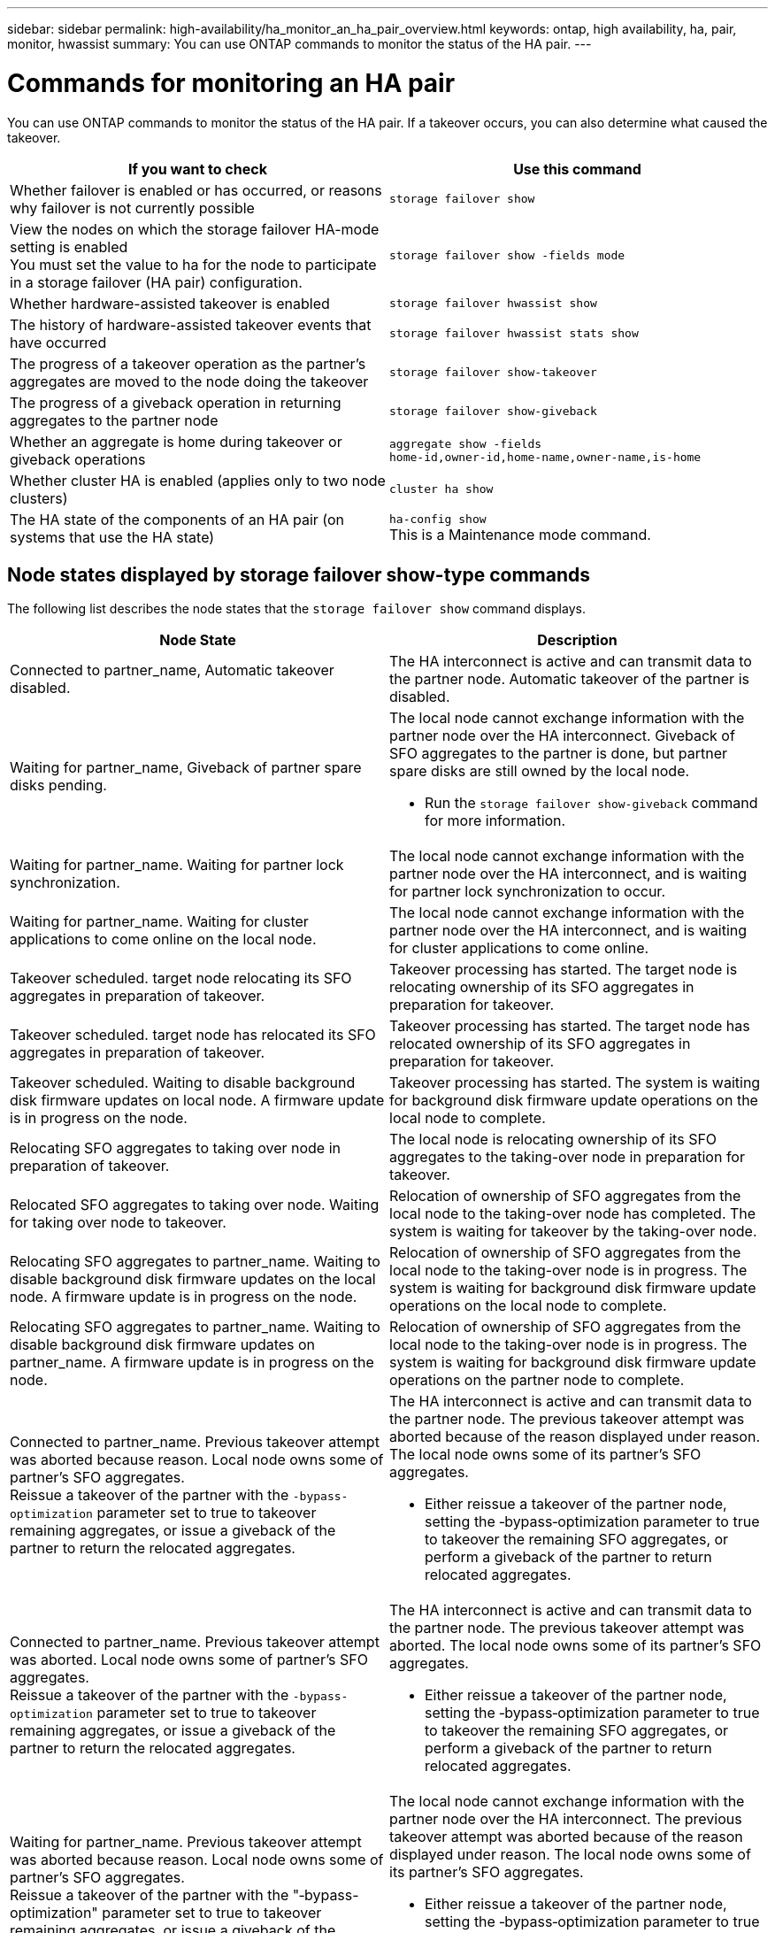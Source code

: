 ---
sidebar: sidebar
permalink: high-availability/ha_monitor_an_ha_pair_overview.html
keywords: ontap, high availability, ha, pair, monitor, hwassist
summary: You can use ONTAP commands to monitor the status of the HA pair.
---

= Commands for monitoring an HA pair
:hardbreaks:
:nofooter:
:icons: font
:linkattrs:
:imagesdir: ../media/

[.lead]
You can use ONTAP commands to monitor the status of the HA pair. If a takeover occurs, you  can also determine what caused the takeover.

|===

h|If you want to check h|Use this command

|Whether failover is enabled or has occurred, or reasons why failover is not currently possible
|`storage failover show`
|View the nodes on which the storage failover HA-mode setting is enabled
You must set the value to ha for the node to participate in a storage failover (HA pair) configuration.
|`storage failover show -fields mode`
|Whether hardware-assisted takeover is enabled
|`storage failover hwassist show`
|The history of hardware-assisted takeover events that have occurred
|`storage failover hwassist stats show`
|The progress of a takeover operation as the partner's aggregates are moved to the node doing the takeover
|`storage failover show‑takeover`
|The progress of a giveback operation in returning aggregates to the partner node
|`storage failover show‑giveback`
|Whether an aggregate is home during takeover or giveback operations
|`aggregate show ‑fields home‑id,owner‑id,home‑name,owner‑name,is‑home`
|Whether cluster HA is enabled (applies only to two node clusters)
|`cluster ha show`
|The HA state of the components of an HA pair (on systems that use the HA state)
|`ha‑config show`
This is a Maintenance mode command.
|===

== Node states displayed by storage failover show-type commands

The following list describes the node states that the `storage failover show` command displays.

|===

h|Node State  h|Description
a|Connected to partner_name, Automatic takeover disabled.
a|The HA interconnect is active and can transmit data to the partner node. Automatic takeover of the partner is disabled.
a|Waiting for partner_name, Giveback of partner spare disks pending.
a|The local node cannot exchange information with the partner node over the HA interconnect. Giveback of SFO aggregates to the partner is done, but partner spare disks are still owned by the local node.

* Run the `storage failover show-giveback` command for more information.
a|Waiting for partner_name. Waiting for partner lock synchronization.
a|The local node cannot exchange information with the partner node over the HA interconnect, and is waiting for partner lock synchronization to occur.
a|Waiting for partner_name. Waiting for cluster applications to come online on the local node.
a|The local node cannot exchange information with the partner node over the HA interconnect, and is waiting for cluster applications to come online.
a|Takeover scheduled. target node relocating its SFO aggregates in preparation of takeover.
a|Takeover processing has started. The target node is relocating ownership of its SFO aggregates in preparation for takeover.
a|Takeover scheduled. target node has relocated its SFO aggregates in preparation of takeover.
a|Takeover processing has started. The target node has relocated ownership of its SFO aggregates in preparation for takeover.
a|Takeover scheduled. Waiting to disable background disk firmware updates on local node. A firmware update is in progress on the node.
a|Takeover processing has started. The system is waiting for background disk firmware update operations on the local node to complete.
a|Relocating SFO aggregates to taking over node in preparation of takeover.
a|The local node is relocating ownership of its SFO aggregates to the taking-over node in preparation for takeover.
a|Relocated SFO aggregates to taking over node. Waiting for taking over node to takeover.
a|Relocation of ownership of SFO aggregates from the local node to the taking-over node has completed. The system is waiting for takeover by the taking-over node.
a|Relocating SFO aggregates to partner_name. Waiting to disable background disk firmware updates on the local node. A firmware update is in progress on the node.
a|Relocation of ownership of SFO aggregates from the local node to the taking-over node is in progress. The system is waiting for background disk firmware update operations on the local node to complete.
a|Relocating SFO aggregates to partner_name. Waiting to disable background disk firmware updates on partner_name. A firmware update is in progress on the node.
a|Relocation of ownership of SFO aggregates from the local node to the taking-over node is in progress. The system is waiting for background disk firmware update operations on the partner node to complete.
a|Connected to partner_name. Previous takeover attempt was aborted because reason. Local node owns some of partner's SFO aggregates.
Reissue a takeover of the partner with the `‑bypass-optimization` parameter set to true to takeover remaining aggregates, or issue a giveback of the partner to return the relocated aggregates.
a|The HA interconnect is active and can transmit data to the partner node. The previous takeover attempt was aborted because of the reason displayed under reason. The local node owns some of its partner's SFO aggregates.

* Either reissue a takeover of the partner node, setting the ‑bypass‑optimization parameter to true to takeover the remaining SFO aggregates, or perform a giveback of the partner to return relocated aggregates.
a|Connected to partner_name. Previous takeover attempt was aborted. Local node owns some of partner's SFO aggregates.
Reissue a takeover of the partner with the `‑bypass-optimization` parameter set to true to takeover remaining aggregates, or issue a giveback of the partner to return the relocated aggregates.
a|The HA interconnect is active and can transmit data to the partner node. The previous takeover attempt was aborted. The local node owns some of its partner's SFO aggregates.

* Either reissue a takeover of the partner node, setting the ‑bypass‑optimization parameter to true to takeover the remaining SFO aggregates, or perform a giveback of the partner to return relocated aggregates.
a|Waiting for partner_name. Previous takeover attempt was aborted because reason. Local node owns some of partner's SFO aggregates.
Reissue a takeover of the partner with the "‑bypass-optimization" parameter set to true to takeover remaining aggregates, or issue a giveback of the partner to return the relocated aggregates.
a|The local node cannot exchange information with the partner node over the HA interconnect. The previous takeover attempt was aborted because of the reason displayed under reason. The local node owns some of its partner's SFO aggregates.

* Either reissue a takeover of the partner node, setting the ‑bypass‑optimization parameter to true to takeover the remaining SFO aggregates, or perform a giveback of the partner to return relocated aggregates.
a|Waiting for partner_name. Previous takeover attempt was aborted. Local node owns some of partner's SFO aggregates.
Reissue a takeover of the partner with the "‑bypass-optimization" parameter set to true to takeover remaining aggregates, or issue a giveback of the partner to return the relocated aggregates.
a|The local node cannot exchange information with the partner node over the HA interconnect. The previous takeover attempt was aborted. The local node owns some of its partner's SFO aggregates.

* Either reissue a takeover of the partner node, setting the ‑bypass‑optimization parameter to true to takeover the remaining SFO aggregates, or perform a giveback of the partner to return relocated aggregates.
a|Connected to partner_name. Previous takeover attempt was aborted because failed to disable background disk firmware update (BDFU) on local node.
a|The HA interconnect is active and can transmit data to the partner node. The previous takeover attempt was aborted because the background disk firmware update on the local node was not disabled.
a|Connected to partner_name. Previous takeover attempt was aborted because reason.
a|The HA interconnect is active and can transmit data to the partner node. The previous takeover attempt was aborted because of the reason displayed under reason.
a|Waiting for partner_name. Previous takeover attempt was aborted because reason.
a|The local node cannot exchange information with the partner node over the HA interconnect. The previous takeover attempt was aborted because of the reason displayed under reason.
a|Connected to partner_name. Previous takeover attempt by partner_name was aborted because reason.
a|The HA interconnect is active and can transmit data to the partner node. The previous takeover attempt by the partner node was aborted because of the reason displayed under reason.
a|Connected to partner_name. Previous takeover attempt by partner_name was aborted.
a|The HA interconnect is active and can transmit data to the partner node. The previous takeover attempt by the partner node was aborted.
a|Waiting for partner_name. Previous takeover attempt by partner_name was aborted because reason.
a|The local node cannot exchange information with the partner node over the HA interconnect. The previous takeover attempt by the partner node was aborted because of the reason displayed under reason.
a|Previous giveback failed in module: module name. Auto giveback will be initiated in number of seconds seconds.
a|The previous giveback attempt failed in module module_name. Auto giveback will be initiated in  number of seconds seconds.

* Run the `storage failover show-giveback` command for more information.
a|Node owns partner's aggregates as part of the non-disruptive controller upgrade procedure.
a|The node owns its partner's aggregates due to the non- disruptive controller upgrade procedure currently in progress.
a|Connected to partner_name. Node owns aggregates belonging to another node in the cluster.
a|The HA interconnect is active and can transmit data to the partner node. The node owns aggregates belonging to another node in the cluster.
a|Connected to partner_name. Waiting for partner lock synchronization.
a|The HA interconnect is active and can transmit data to the partner node. The system is waiting for partner lock synchronization to complete.
a|Connected to partner_name. Waiting for cluster applications to come online on the local node.
a|The HA interconnect is active and can transmit data to the partner node. The system is waiting for cluster applications to come online on the local node.
a|Non-HA mode, reboot to use full NVRAM.
a|Storage failover is not possible. The HA mode option is configured as non_ha.

* You must reboot the node to use all of its NVRAM.
a|Non-HA mode. Reboot node to activate HA.
a|Storage failover is not possible.

* The node must be rebooted to enable HA capability.
a|Non-HA mode.
a|Storage failover is not possible. The HA mode option is configured as non_ha.

* You must run the `storage failover modify ‑mode ha ‑node nodename` command on both nodes in the HA pair and then reboot the nodes to enable HA capability.
|===

.Related Information
Learn more about the commands described in this procedure in the link:https://docs.netapp.com/us-en/ontap-cli/[ONTAP command reference^].

// 2025 Feb 24, ONTAPDOC-2758
// 2024 Mar 25, Jira 1810
// This file was created with NDAC Version 2.0 (August 17, 2020)
//
// 2021-04-14 10:46:21.420422
//
